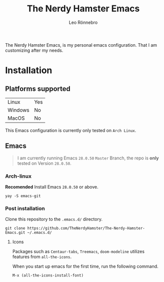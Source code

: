 #+TITLE: The Nerdy Hamster Emacs
#+AUTHOR: Leo Rönnebro

The Nerdy Hamster Emacs, is my personal emacs configuration. That I am customizing after my needs.

* Installation

** Platforms supported

| Linux | Yes |
| Windows | No |
| MacOS | No|

This Emacs configuration is currently only tested on =Arch Linux=.

** Emacs
#+BEGIN_QUOTE
I am currently running Emacs =28.0.50= =Master= Branch, the repo is *only* tested on Version =28.0.50=.
#+END_QUOTE

*** Arch-linux
*Recomended* Install Emacs =28.0.50= or above.

#+begin_src shell
yay -S emacs-git
#+end_src

*** Post installation 
Clone this repository to the =.emacs.d/= directory.
#+begin_src shell
git clone https://github.com/TheNerdyHamster/The-Nerdy-Hamster-Emacs.git ~/.emacs.d/
#+end_src

**** Icons 
Packages such as =Centaur-tabs=, =Treemacs=, =doom-modeline= utilizes features from =all-the-icons=.

When you start up emacs for the first time, run the following command.
#+begin_src emacs-lisp
M-x (all-the-icons-install-font)
#+end_src


